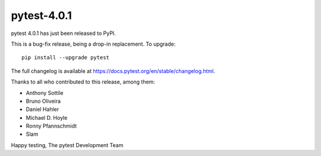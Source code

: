 pytest-4.0.1
=======================================

pytest 4.0.1 has just been released to PyPI.

This is a bug-fix release, being a drop-in replacement. To upgrade::

  pip install --upgrade pytest

The full changelog is available at https://docs.pytest.org/en/stable/changelog.html.

Thanks to all who contributed to this release, among them:

* Anthony Sottile
* Bruno Oliveira
* Daniel Hahler
* Michael D. Hoyle
* Ronny Pfannschmidt
* Slam


Happy testing,
The pytest Development Team
